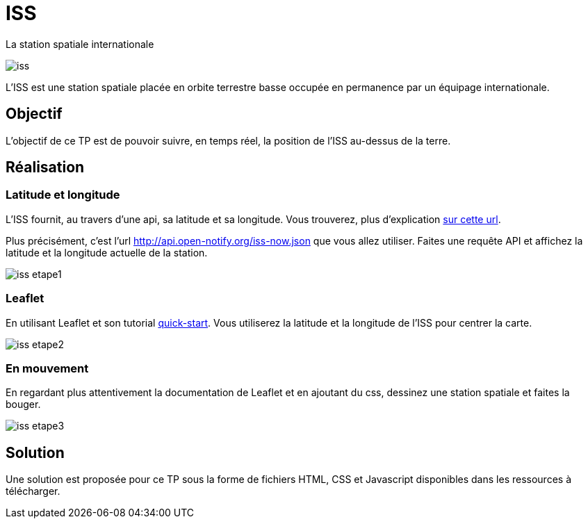 = ISS

La station spatiale internationale

image::tps/module03/iss.svg[]

L'ISS est une station spatiale placée en orbite terrestre basse occupée en permanence par un équipage internationale.

== Objectif

L'objectif de ce TP est de pouvoir suivre, en temps réel, la position de l'ISS au-dessus de la terre.

== Réalisation

=== Latitude et longitude

L’ISS fournit, au travers d’une api, sa latitude et sa longitude.
Vous trouverez, plus d’explication http://open-notify.org/Open-Notify-API/ISS-Location-Now[sur cette url].

Plus précisément, c’est l’url http://api.open-notify.org/iss-now.json[] que vous allez utiliser.
Faites une requête API et affichez la latitude et la longitude actuelle de la station.

image::tps/module03/iss_etape1.png[]

=== Leaflet

En utilisant Leaflet et son tutorial https://leafletjs.com/examples/quick-start[quick-start].
Vous utiliserez la latitude et la longitude de l'ISS pour centrer la carte.

image::tps/module03/iss_etape2.png[]

=== En mouvement

En regardant plus attentivement la documentation de Leaflet et en ajoutant du css, dessinez une station spatiale et faites la bouger.

image::tps/module03/iss_etape3.png[]

== Solution

Une solution est proposée pour ce TP sous la forme de fichiers HTML, CSS et Javascript disponibles dans les ressources à télécharger.
